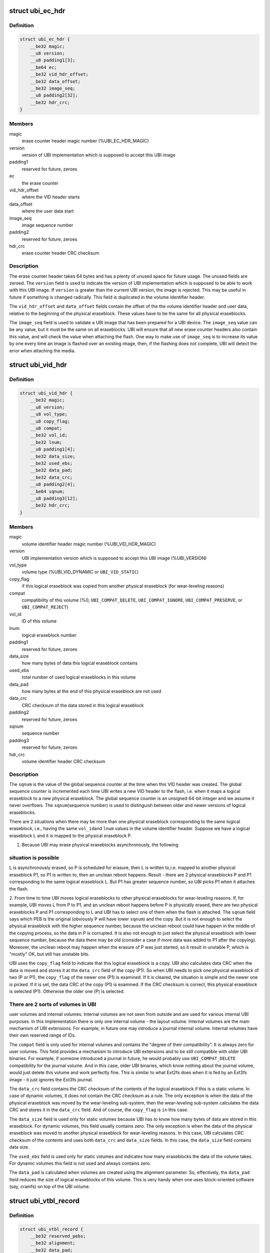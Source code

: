 .. -*- coding: utf-8; mode: rst -*-
.. src-file: drivers/mtd/ubi/ubi-media.h

.. _`ubi_ec_hdr`:

struct ubi_ec_hdr
=================

.. c:type:: struct ubi_ec_hdr

    UBI erase counter header.

.. _`ubi_ec_hdr.definition`:

Definition
----------

.. code-block:: c

    struct ubi_ec_hdr {
        __be32 magic;
        __u8 version;
        __u8 padding1[3];
        __be64 ec;
        __be32 vid_hdr_offset;
        __be32 data_offset;
        __be32 image_seq;
        __u8 padding2[32];
        __be32 hdr_crc;
    }

.. _`ubi_ec_hdr.members`:

Members
-------

magic
    erase counter header magic number (%UBI_EC_HDR_MAGIC)

version
    version of UBI implementation which is supposed to accept this
    UBI image

padding1
    reserved for future, zeroes

ec
    the erase counter

vid_hdr_offset
    where the VID header starts

data_offset
    where the user data start

image_seq
    image sequence number

padding2
    reserved for future, zeroes

hdr_crc
    erase counter header CRC checksum

.. _`ubi_ec_hdr.description`:

Description
-----------

The erase counter header takes 64 bytes and has a plenty of unused space for
future usage. The unused fields are zeroed. The \ ``version``\  field is used to
indicate the version of UBI implementation which is supposed to be able to
work with this UBI image. If \ ``version``\  is greater than the current UBI
version, the image is rejected. This may be useful in future if something
is changed radically. This field is duplicated in the volume identifier
header.

The \ ``vid_hdr_offset``\  and \ ``data_offset``\  fields contain the offset of the the
volume identifier header and user data, relative to the beginning of the
physical eraseblock. These values have to be the same for all physical
eraseblocks.

The \ ``image_seq``\  field is used to validate a UBI image that has been prepared
for a UBI device. The \ ``image_seq``\  value can be any value, but it must be the
same on all eraseblocks. UBI will ensure that all new erase counter headers
also contain this value, and will check the value when attaching the flash.
One way to make use of \ ``image_seq``\  is to increase its value by one every time
an image is flashed over an existing image, then, if the flashing does not
complete, UBI will detect the error when attaching the media.

.. _`ubi_vid_hdr`:

struct ubi_vid_hdr
==================

.. c:type:: struct ubi_vid_hdr

    on-flash UBI volume identifier header.

.. _`ubi_vid_hdr.definition`:

Definition
----------

.. code-block:: c

    struct ubi_vid_hdr {
        __be32 magic;
        __u8 version;
        __u8 vol_type;
        __u8 copy_flag;
        __u8 compat;
        __be32 vol_id;
        __be32 lnum;
        __u8 padding1[4];
        __be32 data_size;
        __be32 used_ebs;
        __be32 data_pad;
        __be32 data_crc;
        __u8 padding2[4];
        __be64 sqnum;
        __u8 padding3[12];
        __be32 hdr_crc;
    }

.. _`ubi_vid_hdr.members`:

Members
-------

magic
    volume identifier header magic number (%UBI_VID_HDR_MAGIC)

version
    UBI implementation version which is supposed to accept this UBI
    image (%UBI_VERSION)

vol_type
    volume type (%UBI_VID_DYNAMIC or \ ``UBI_VID_STATIC``\ )

copy_flag
    if this logical eraseblock was copied from another physical
    eraseblock (for wear-leveling reasons)

compat
    compatibility of this volume (%0, \ ``UBI_COMPAT_DELETE``\ ,
    \ ``UBI_COMPAT_IGNORE``\ , \ ``UBI_COMPAT_PRESERVE``\ , or \ ``UBI_COMPAT_REJECT``\ )

vol_id
    ID of this volume

lnum
    logical eraseblock number

padding1
    reserved for future, zeroes

data_size
    how many bytes of data this logical eraseblock contains

used_ebs
    total number of used logical eraseblocks in this volume

data_pad
    how many bytes at the end of this physical eraseblock are not
    used

data_crc
    CRC checksum of the data stored in this logical eraseblock

padding2
    reserved for future, zeroes

sqnum
    sequence number

padding3
    reserved for future, zeroes

hdr_crc
    volume identifier header CRC checksum

.. _`ubi_vid_hdr.description`:

Description
-----------

The \ ``sqnum``\  is the value of the global sequence counter at the time when this
VID header was created. The global sequence counter is incremented each time
UBI writes a new VID header to the flash, i.e. when it maps a logical
eraseblock to a new physical eraseblock. The global sequence counter is an
unsigned 64-bit integer and we assume it never overflows. The \ ``sqnum``\ 
(sequence number) is used to distinguish between older and newer versions of
logical eraseblocks.

There are 2 situations when there may be more than one physical eraseblock
corresponding to the same logical eraseblock, i.e., having the same \ ``vol_id``\ 
and \ ``lnum``\  values in the volume identifier header. Suppose we have a logical
eraseblock L and it is mapped to the physical eraseblock P.

1. Because UBI may erase physical eraseblocks asynchronously, the following

.. _`ubi_vid_hdr.situation-is-possible`:

situation is possible
---------------------

L is asynchronously erased, so P is scheduled for
erasure, then L is written to,i.e. mapped to another physical eraseblock P1,
so P1 is written to, then an unclean reboot happens. Result - there are 2
physical eraseblocks P and P1 corresponding to the same logical eraseblock
L. But P1 has greater sequence number, so UBI picks P1 when it attaches the
flash.

2. From time to time UBI moves logical eraseblocks to other physical
eraseblocks for wear-leveling reasons. If, for example, UBI moves L from P
to P1, and an unclean reboot happens before P is physically erased, there
are two physical eraseblocks P and P1 corresponding to L and UBI has to
select one of them when the flash is attached. The \ ``sqnum``\  field says which
PEB is the original (obviously P will have lower \ ``sqnum``\ ) and the copy. But
it is not enough to select the physical eraseblock with the higher sequence
number, because the unclean reboot could have happen in the middle of the
copying process, so the data in P is corrupted. It is also not enough to
just select the physical eraseblock with lower sequence number, because the
data there may be old (consider a case if more data was added to P1 after
the copying). Moreover, the unclean reboot may happen when the erasure of P
was just started, so it result in unstable P, which is "mostly" OK, but
still has unstable bits.

UBI uses the \ ``copy_flag``\  field to indicate that this logical eraseblock is a
copy. UBI also calculates data CRC when the data is moved and stores it at
the \ ``data_crc``\  field of the copy (P1). So when UBI needs to pick one physical
eraseblock of two (P or P1), the \ ``copy_flag``\  of the newer one (P1) is
examined. If it is cleared, the situation is simple and the newer one is
picked. If it is set, the data CRC of the copy (P1) is examined. If the CRC
checksum is correct, this physical eraseblock is selected (P1). Otherwise
the older one (P) is selected.

.. _`ubi_vid_hdr.there-are-2-sorts-of-volumes-in-ubi`:

There are 2 sorts of volumes in UBI
-----------------------------------

user volumes and internal volumes.
Internal volumes are not seen from outside and are used for various internal
UBI purposes. In this implementation there is only one internal volume - the
layout volume. Internal volumes are the main mechanism of UBI extensions.
For example, in future one may introduce a journal internal volume. Internal
volumes have their own reserved range of IDs.

The \ ``compat``\  field is only used for internal volumes and contains the "degree
of their compatibility". It is always zero for user volumes. This field
provides a mechanism to introduce UBI extensions and to be still compatible
with older UBI binaries. For example, if someone introduced a journal in
future, he would probably use \ ``UBI_COMPAT_DELETE``\  compatibility for the
journal volume.  And in this case, older UBI binaries, which know nothing
about the journal volume, would just delete this volume and work perfectly
fine. This is similar to what Ext2fs does when it is fed by an Ext3fs image
- it just ignores the Ext3fs journal.

The \ ``data_crc``\  field contains the CRC checksum of the contents of the logical
eraseblock if this is a static volume. In case of dynamic volumes, it does
not contain the CRC checksum as a rule. The only exception is when the
data of the physical eraseblock was moved by the wear-leveling sub-system,
then the wear-leveling sub-system calculates the data CRC and stores it in
the \ ``data_crc``\  field. And of course, the \ ``copy_flag``\  is \ ``in``\  this case.

The \ ``data_size``\  field is used only for static volumes because UBI has to know
how many bytes of data are stored in this eraseblock. For dynamic volumes,
this field usually contains zero. The only exception is when the data of the
physical eraseblock was moved to another physical eraseblock for
wear-leveling reasons. In this case, UBI calculates CRC checksum of the
contents and uses both \ ``data_crc``\  and \ ``data_size``\  fields. In this case, the
\ ``data_size``\  field contains data size.

The \ ``used_ebs``\  field is used only for static volumes and indicates how many
eraseblocks the data of the volume takes. For dynamic volumes this field is
not used and always contains zero.

The \ ``data_pad``\  is calculated when volumes are created using the alignment
parameter. So, effectively, the \ ``data_pad``\  field reduces the size of logical
eraseblocks of this volume. This is very handy when one uses block-oriented
software (say, cramfs) on top of the UBI volume.

.. _`ubi_vtbl_record`:

struct ubi_vtbl_record
======================

.. c:type:: struct ubi_vtbl_record

    a record in the volume table.

.. _`ubi_vtbl_record.definition`:

Definition
----------

.. code-block:: c

    struct ubi_vtbl_record {
        __be32 reserved_pebs;
        __be32 alignment;
        __be32 data_pad;
        __u8 vol_type;
        __u8 upd_marker;
        __be16 name_len;
        __u8 name[UBI_VOL_NAME_MAX+1];
        __u8 flags;
        __u8 padding[23];
        __be32 crc;
    }

.. _`ubi_vtbl_record.members`:

Members
-------

reserved_pebs
    how many physical eraseblocks are reserved for this volume

alignment
    volume alignment

data_pad
    how many bytes are unused at the end of the each physical
    eraseblock to satisfy the requested alignment

vol_type
    volume type (%UBI_DYNAMIC_VOLUME or \ ``UBI_STATIC_VOLUME``\ )

upd_marker
    if volume update was started but not finished

name_len
    volume name length

name
    the volume name

flags
    volume flags (%UBI_VTBL_AUTORESIZE_FLG)

padding
    reserved, zeroes

crc
    a CRC32 checksum of the record

.. _`ubi_vtbl_record.description`:

Description
-----------

The volume table records are stored in the volume table, which is stored in
the layout volume. The layout volume consists of 2 logical eraseblock, each
of which contains a copy of the volume table (i.e., the volume table is
duplicated). The volume table is an array of \ :c:type:`struct ubi_vtbl_record <ubi_vtbl_record>`\ 
objects indexed by the volume ID.

If the size of the logical eraseblock is large enough to fit
\ ``UBI_MAX_VOLUMES``\  records, the volume table contains \ ``UBI_MAX_VOLUMES``\ 
records. Otherwise, it contains as many records as it can fit (i.e., size of
logical eraseblock divided by sizeof(struct ubi_vtbl_record)).

The \ ``upd_marker``\  flag is used to implement volume update. It is set to \ ``1``\ 
before update and set to \ ``0``\  after the update. So if the update operation was
interrupted, UBI knows that the volume is corrupted.

The \ ``alignment``\  field is specified when the volume is created and cannot be
later changed. It may be useful, for example, when a block-oriented file
system works on top of UBI. The \ ``data_pad``\  field is calculated using the
logical eraseblock size and \ ``alignment``\ . The alignment must be multiple to the
minimal flash I/O unit. If \ ``alignment``\  is 1, all the available space of
the physical eraseblocks is used.

Empty records contain all zeroes and the CRC checksum of those zeroes.

.. _`ubi_fm_sb`:

struct ubi_fm_sb
================

.. c:type:: struct ubi_fm_sb

    UBI fastmap super block

.. _`ubi_fm_sb.definition`:

Definition
----------

.. code-block:: c

    struct ubi_fm_sb {
        __be32 magic;
        __u8 version;
        __u8 padding1[3];
        __be32 data_crc;
        __be32 used_blocks;
        __be32 block_loc[UBI_FM_MAX_BLOCKS];
        __be32 block_ec[UBI_FM_MAX_BLOCKS];
        __be64 sqnum;
        __u8 padding2[32];
    }

.. _`ubi_fm_sb.members`:

Members
-------

magic
    fastmap super block magic number (%UBI_FM_SB_MAGIC)

version
    format version of this fastmap

padding1
    *undescribed*

data_crc
    CRC over the fastmap data

used_blocks
    number of PEBs used by this fastmap

block_loc
    an array containing the location of all PEBs of the fastmap

block_ec
    the erase counter of each used PEB

sqnum
    highest sequence number value at the time while taking the fastmap

padding2
    *undescribed*

.. _`ubi_fm_hdr`:

struct ubi_fm_hdr
=================

.. c:type:: struct ubi_fm_hdr

    header of the fastmap data set

.. _`ubi_fm_hdr.definition`:

Definition
----------

.. code-block:: c

    struct ubi_fm_hdr {
        __be32 magic;
        __be32 free_peb_count;
        __be32 used_peb_count;
        __be32 scrub_peb_count;
        __be32 bad_peb_count;
        __be32 erase_peb_count;
        __be32 vol_count;
        __u8 padding[4];
    }

.. _`ubi_fm_hdr.members`:

Members
-------

magic
    fastmap header magic number (%UBI_FM_HDR_MAGIC)

free_peb_count
    number of free PEBs known by this fastmap

used_peb_count
    number of used PEBs known by this fastmap

scrub_peb_count
    number of to be scrubbed PEBs known by this fastmap

bad_peb_count
    number of bad PEBs known by this fastmap

erase_peb_count
    number of bad PEBs which have to be erased

vol_count
    number of UBI volumes known by this fastmap

padding
    *undescribed*

.. _`ubi_fm_scan_pool`:

struct ubi_fm_scan_pool
=======================

.. c:type:: struct ubi_fm_scan_pool

    Fastmap pool PEBs to be scanned while attaching

.. _`ubi_fm_scan_pool.definition`:

Definition
----------

.. code-block:: c

    struct ubi_fm_scan_pool {
        __be32 magic;
        __be16 size;
        __be16 max_size;
        __be32 pebs[UBI_FM_MAX_POOL_SIZE];
        __be32 padding[4];
    }

.. _`ubi_fm_scan_pool.members`:

Members
-------

magic
    pool magic numer (%UBI_FM_POOL_MAGIC)

size
    current pool size

max_size
    maximal pool size

pebs
    an array containing the location of all PEBs in this pool

padding
    *undescribed*

.. _`ubi_fm_ec`:

struct ubi_fm_ec
================

.. c:type:: struct ubi_fm_ec

    stores the erase counter of a PEB

.. _`ubi_fm_ec.definition`:

Definition
----------

.. code-block:: c

    struct ubi_fm_ec {
        __be32 pnum;
        __be32 ec;
    }

.. _`ubi_fm_ec.members`:

Members
-------

pnum
    PEB number

ec
    ec of this PEB

.. _`ubi_fm_volhdr`:

struct ubi_fm_volhdr
====================

.. c:type:: struct ubi_fm_volhdr

    Fastmap volume header it identifies the start of an eba table

.. _`ubi_fm_volhdr.definition`:

Definition
----------

.. code-block:: c

    struct ubi_fm_volhdr {
        __be32 magic;
        __be32 vol_id;
        __u8 vol_type;
        __u8 padding1[3];
        __be32 data_pad;
        __be32 used_ebs;
        __be32 last_eb_bytes;
        __u8 padding2[8];
    }

.. _`ubi_fm_volhdr.members`:

Members
-------

magic
    Fastmap volume header magic number (%UBI_FM_VHDR_MAGIC)

vol_id
    volume id of the fastmapped volume

vol_type
    type of the fastmapped volume

padding1
    *undescribed*

data_pad
    data_pad value of the fastmapped volume

used_ebs
    number of used LEBs within this volume

last_eb_bytes
    number of bytes used in the last LEB

padding2
    *undescribed*

.. _`ubi_fm_eba`:

struct ubi_fm_eba
=================

.. c:type:: struct ubi_fm_eba

    denotes an association between a PEB and LEB

.. _`ubi_fm_eba.definition`:

Definition
----------

.. code-block:: c

    struct ubi_fm_eba {
        __be32 magic;
        __be32 reserved_pebs;
        __be32 pnum[0];
    }

.. _`ubi_fm_eba.members`:

Members
-------

magic
    EBA table magic number

reserved_pebs
    number of table entries

pnum
    PEB number of LEB (LEB is the index)

.. This file was automatic generated / don't edit.

